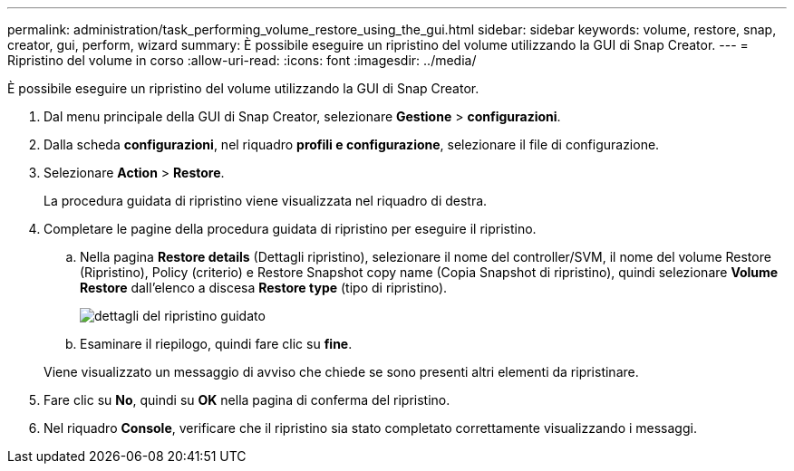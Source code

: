 ---
permalink: administration/task_performing_volume_restore_using_the_gui.html 
sidebar: sidebar 
keywords: volume, restore, snap, creator, gui, perform, wizard 
summary: È possibile eseguire un ripristino del volume utilizzando la GUI di Snap Creator. 
---
= Ripristino del volume in corso
:allow-uri-read: 
:icons: font
:imagesdir: ../media/


[role="lead"]
È possibile eseguire un ripristino del volume utilizzando la GUI di Snap Creator.

. Dal menu principale della GUI di Snap Creator, selezionare *Gestione* > *configurazioni*.
. Dalla scheda *configurazioni*, nel riquadro *profili e configurazione*, selezionare il file di configurazione.
. Selezionare *Action* > *Restore*.
+
La procedura guidata di ripristino viene visualizzata nel riquadro di destra.

. Completare le pagine della procedura guidata di ripristino per eseguire il ripristino.
+
.. Nella pagina *Restore details* (Dettagli ripristino), selezionare il nome del controller/SVM, il nome del volume Restore (Ripristino), Policy (criterio) e Restore Snapshot copy name (Copia Snapshot di ripristino), quindi selezionare *Volume Restore* dall'elenco a discesa *Restore type* (tipo di ripristino).
+
image::../media/restore_wizard_restore_details.gif[dettagli del ripristino guidato]

.. Esaminare il riepilogo, quindi fare clic su *fine*.


+
Viene visualizzato un messaggio di avviso che chiede se sono presenti altri elementi da ripristinare.

. Fare clic su *No*, quindi su *OK* nella pagina di conferma del ripristino.
. Nel riquadro *Console*, verificare che il ripristino sia stato completato correttamente visualizzando i messaggi.


